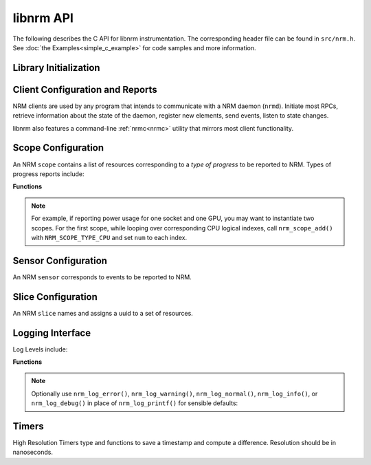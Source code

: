 libnrm API
==========
.. highlight:: C

The following describes the C API for libnrm instrumentation.
The corresponding header file can be found in ``src/nrm.h``. See
:doc:`the Examples<simple_c_example>` for code samples and more information.


Library Initialization
----------------------

.. doxygenfunction:: nrm_init

.. doxygenfunction:: nrm_finalize

.. _clients:

Client Configuration and Reports
--------------------------------

NRM clients are used by any program that intends to communicate with a NRM daemon (``nrmd``).
Initiate most RPCs, retrieve information about the state of the daemon, register new
elements, send events, listen to state changes.

libnrm also features a command-line :ref:`nrmc<nrmc>` utility that mirrors most client functionality.

.. doxygenfunction:: nrm_client_create

.. doxygenfunction:: nrm_client_find

.. doxygenfunction:: nrm_client_send_event

.. doxygenfunction:: nrm_client_destroy

.. tab-set::

  .. tab-item:: Scopes

    .. doxygenfunction:: nrm_client_add_scope

    .. doxygenfunction:: nrm_client_list_scopes

    .. doxygenfunction:: nrm_client_remove_scope

  .. tab-item:: Sensors

    .. doxygenfunction:: nrm_client_add_sensor

    .. doxygenfunction:: nrm_client_list_sensors

    .. doxygenfunction:: nrm_client_remove_sensor

  .. tab-item:: Actuators

    .. doxygenfunction:: nrm_client_add_actuator

    .. doxygenfunction:: nrm_client_list_actuators

    .. doxygenfunction:: nrm_client_remove_actuator

    .. doxygenfunction:: nrm_client_actuate

  .. tab-item:: Slices

    .. doxygenfunction:: nrm_client_add_slice

    .. doxygenfunction:: nrm_client_list_slices

    .. doxygenfunction:: nrm_client_remove_slice

  .. tab-item:: Callbacks

    .. doxygenfunction:: nrm_client_set_event_listener

    .. doxygenfunction:: nrm_client_start_event_listener

    .. doxygenfunction:: nrm_client_set_actuate_listener

    .. doxygenfunction:: nrm_client_start_actuate_listener

.. _scopes:

Scope Configuration
-------------------

An NRM ``scope`` contains a list of resources corresponding to a *type of progress*
to be reported to NRM. Types of progress reports include:

.. doxygendefine:: NRM_SCOPE_TYPE_CPU
.. doxygendefine:: NRM_SCOPE_TYPE_NUMA
.. doxygendefine:: NRM_SCOPE_TYPE_GPU

**Functions**

.. doxygenfunction:: nrm_scope_create

.. doxygenfunction:: nrm_scope_add

.. doxygenfunction:: nrm_scope_add_atomic

.. note::
  For example, if reporting power usage for one socket and one GPU,
  you may want to instantiate two scopes. For the first scope, while looping over corresponding
  CPU logical indexes, call ``nrm_scope_add()`` with ``NRM_SCOPE_TYPE_CPU``
  and set ``num`` to each index.

.. doxygenfunction:: nrm_scope_length

.. doxygenfunction:: nrm_scope_destroy

.. doxygenfunction:: nrm_scope_dup

.. doxygenfunction:: nrm_scope_cmp

.. doxygenfunction:: nrm_scope_snprintf

.. doxygenfunction:: nrm_scope_threadshared

.. doxygenfunction:: nrm_scope_threadprivate

.. _sensors:

Sensor Configuration
--------------------

An NRM ``sensor`` corresponds to events to be reported to NRM.

.. doxygenfunction:: nrm_sensor_create

.. doxygenfunction:: nrm_sensor_destroy

Slice Configuration
-------------------

An NRM ``slice`` names and assigns a uuid to a set of resources.

.. doxygenfunction:: nrm_slice_create

.. doxygenfunction:: nrm_slice_destroy

.. doxygenfunction:: nrm_slice_fprintf

.. _logs:

Logging Interface
-----------------

.. doxygenfunction:: nrm_log_init

.. doxygenfunction:: nrm_log_setlevel

Log Levels include:

.. doxygendefine:: NRM_LOG_QUIET
.. doxygendefine:: NRM_LOG_ERROR
.. doxygendefine:: NRM_LOG_WARNING
.. doxygendefine:: NRM_LOG_NORMAL
.. doxygendefine:: NRM_LOG_INFO
.. doxygendefine:: NRM_LOG_DEBUG

**Functions**

.. doxygenfunction:: nrm_log_printf

.. note::

  Optionally use ``nrm_log_error()``, ``nrm_log_warning()``, ``nrm_log_normal()``, ``nrm_log_info()``, or ``nrm_log_debug()``
  in place of ``nrm_log_printf()`` for sensible defaults:

.. _timers:

Timers
------

High Resolution Timers
type and functions to save a timestamp and compute a difference.
Resolution should be in nanoseconds.

.. doxygentypedef:: nrm_time_t

.. doxygenfunction:: nrm_time_gettime

.. doxygenfunction:: nrm_time_diff

.. doxygenfunction:: nrm_time_tons

.. doxygenfunction:: nrm_time_fromns